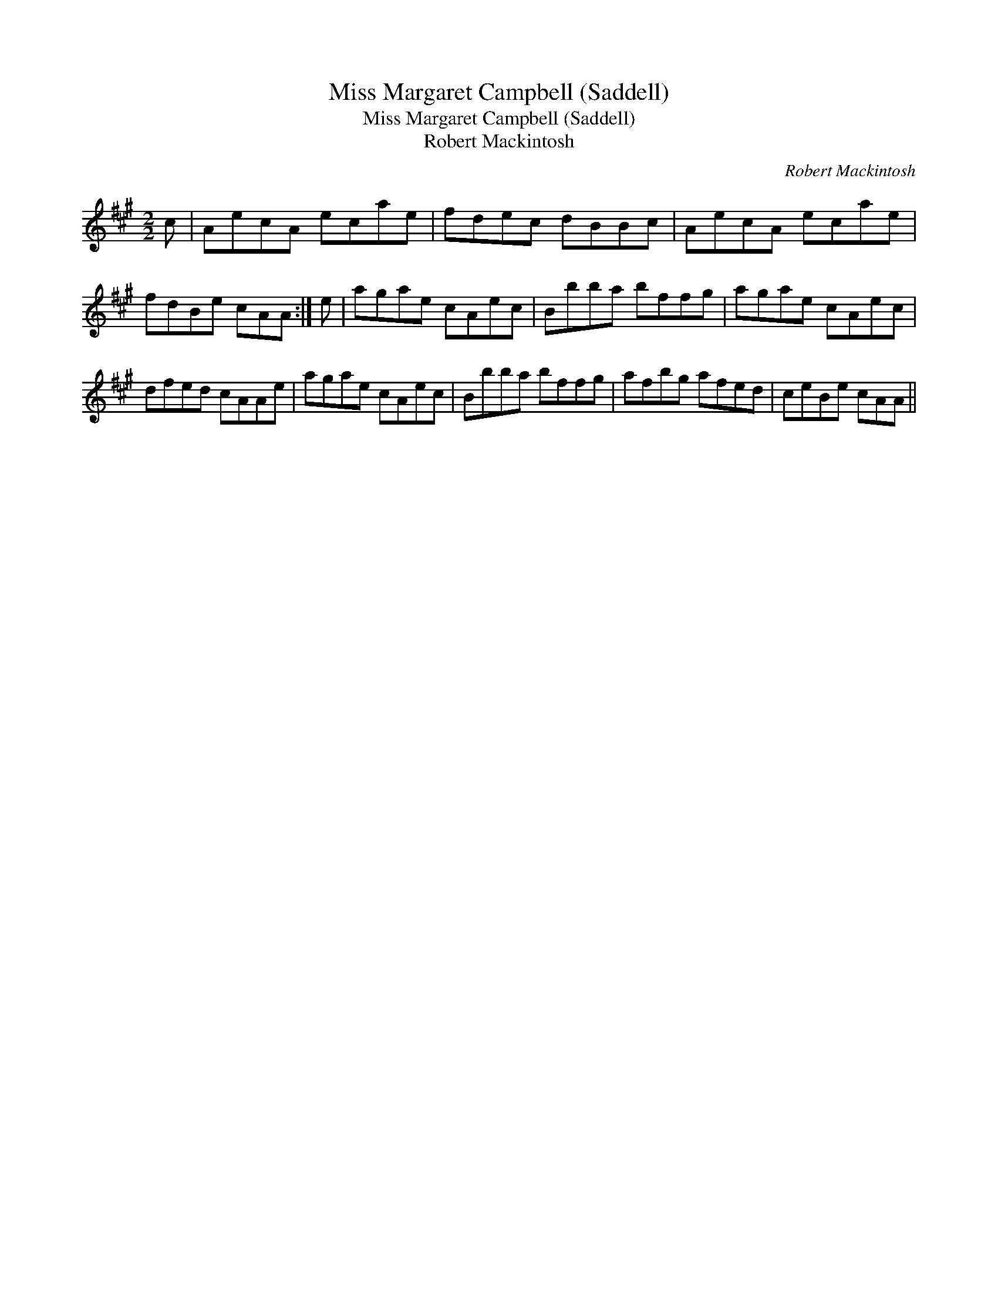 X:1
T:Miss Margaret Campbell (Saddell)
T:Miss Margaret Campbell (Saddell)
T:Robert Mackintosh
C:Robert Mackintosh
L:1/8
M:2/2
K:A
V:1 treble 
V:1
 c | AecA ecae | fdec dBBc | AecA ecae | fdBe cAA :| e | agae cAec | Bbba bffg | agae cAec | %9
 dfed cAAe | agae cAec | Bbba bffg | afbg afed | ceBe cAA || %14

